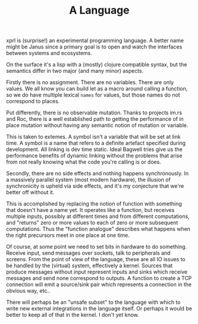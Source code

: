 #+TITLE: A Language

xprl is (surprise!) an experimental programming language. A better name might be
Janus since a primary goal is to open and watch the interfaces between systems
and ecosystems.

On the surface it's a lisp with a (mostly) clojure compatible syntax, but the
semantics differ in two major (and many minor) aspects.

Firstly there is no assignment. There are no variables. There are only values.
We all know you can build let as a macro around calling a function, so we do
have multiple lexical ~names~ for values, but those names do not correspond to
places.

Put differently, there is no observable mutation. Thanks to projects im.rs and
Roc, there is a well established path to getting the performance of in place
mutation without having any semantic notion of mutation or variable.

This is taken to extemes. A symbol isn't a variable that will be set at link
time. A symbol is a name that refers to a definite artefact specified during
development. All linking is dev time static. Ideal Bagwell tries give us the
performance benefits of dynamic linking without the problems that arise from not
really knowing what the code you're calling is or does.

Secondly, there are no side effects and nothing happens synchronously. In a
massively parallel system (most modern hardware), the illusion of synchronicity
is upheld via side effects, and it's my conjecture that we're better off without
it.

This is accomplished by replacing the notion of function with something that
doesn't have a name yet. It operates like a function, but receives multiple
inputs, possibly at different times and from different computations, and
"returns" zero or more values to each of zero or more subsequent computations.
Thus the "function analogue" describes what happens when the right precursors
meet in one place at one time.

Of course, at some point we need to set bits in hardware to do something.
Receive input, send messages over sockets, talk to peripherals and screens. From
the point of view of the language, these are all IO issues to be handled by the
(virtual) system, effectively a kernel. Sources that produce messages without
input represent inputs and sinks which receive messages and send none correspond
to outputs. A function to create a TCP connection will emit a source/sink pair
which represents a connection in the obvious way, etc..

There will perhaps be an "unsafe subset" to the language with which to write new
external integrations in the language itself. Or perhaps it would be better to
keep all of that in the kernel. I don't yet know.
